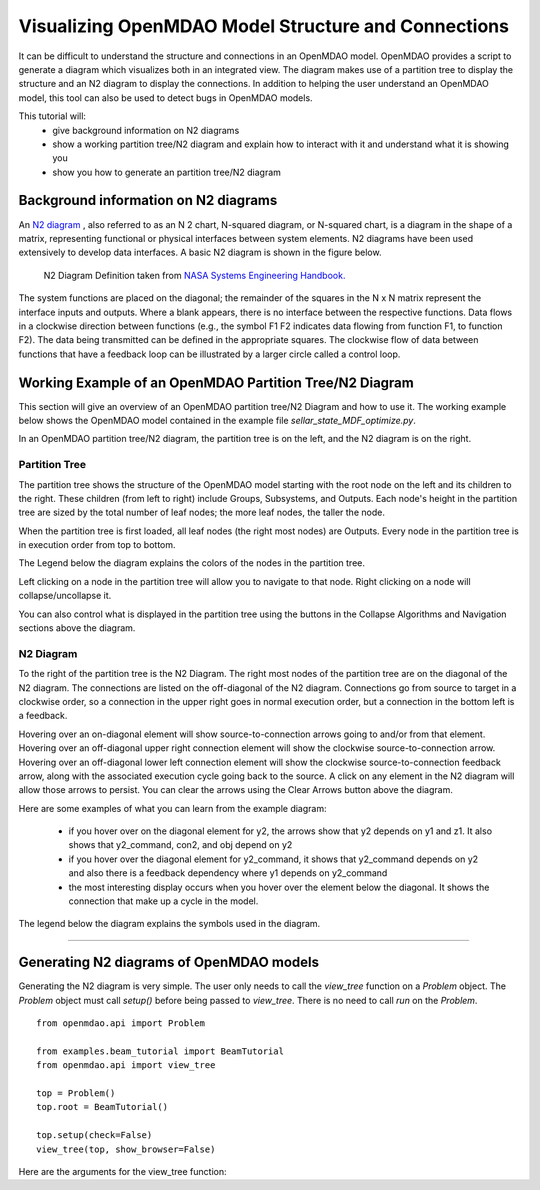 .. _OpenMDAO-Visualizing-Model-Connections:

====================================================
Visualizing OpenMDAO Model Structure and Connections
====================================================

It can be difficult to understand the structure and connections in an OpenMDAO model. OpenMDAO provides a script to generate a diagram which visualizes both in an integrated view. The diagram makes use of a partition tree to display the structure and an N2 diagram to display the connections. In addition to helping the user understand an OpenMDAO model, this tool can also be used to detect bugs in OpenMDAO models.

This tutorial will:
    - give background information on N2 diagrams
    - show a working partition tree/N2 diagram and explain how to interact with it and understand what it is showing you
    - show you how to generate an partition tree/N2 diagram

Background information on N2 diagrams
=====================================

An `N2 diagram <https://en.wikipedia.org/wiki/N2_chart>`_ , also referred to as an N 2 chart, N-squared diagram, or N-squared chart, is a diagram in the shape of a matrix, representing functional or physical interfaces between system elements. N2 diagrams have been used extensively to develop data interfaces. A basic N2 diagram is shown in the figure below. 

 .. figure:: n2_chart_definition.jpg
   :align: center
   :alt: N2 Diagram Definition.

   N2 Diagram Definition taken from `NASA Systems Engineering Handbook. <http://web.stanford.edu/class/cee243/NASASE.pdf>`_

The system functions are placed on the diagonal; the remainder of the squares in the N x N matrix represent the interface inputs and outputs. Where a blank appears, there is no interface between the respective functions. Data flows in a clockwise direction between functions (e.g., the symbol F1 F2 indicates data flowing from function F1, to function F2). The data being transmitted can be defined in the appropriate squares. The clockwise flow of data between functions that have a feedback loop can be illustrated by a larger circle called a control loop.

Working Example of an OpenMDAO Partition Tree/N2 Diagram
========================================================

This section will give an overview of an OpenMDAO partition tree/N2 Diagram and how to use it. The working example below shows the OpenMDAO model contained in the example file `sellar_state_MDF_optimize.py`.

In an OpenMDAO partition tree/N2 diagram, the partition tree is on the left, and the N2 diagram is on the right.

Partition Tree
--------------

The partition tree shows the structure of the OpenMDAO model starting with the root node on the left and its children to the right.  These children (from left to right) include Groups, Subsystems, and Outputs.  Each node's height in the partition tree are sized by the total number of leaf nodes; the more leaf nodes, the taller the node. 

When the partition tree is first loaded, all leaf nodes (the right most nodes) are Outputs.  Every node in the partition tree is in execution order from top to bottom.

The Legend below the diagram explains the colors of the nodes in the partition tree.

Left clicking on a node in the partition tree will allow you to navigate to that node. Right clicking on a node will collapse/uncollapse it.

You can also control what is displayed in the partition tree using the buttons in the Collapse Algorithms and Navigation sections above the diagram.

N2 Diagram
----------

To the right of the partition tree is the N2 Diagram.  The right most nodes of the partition tree are on the diagonal of the N2 diagram.  The connections are listed on the off-diagonal of the N2 diagram.  Connections go from source to target in a clockwise order, so a connection in the upper right goes in normal execution order, but a connection in the bottom left is a feedback.

Hovering over an on-diagonal element will show source-to-connection arrows going to and/or from that element.  Hovering over an off-diagonal upper right connection element will show the clockwise source-to-connection arrow.  Hovering over an off-diagonal lower left connection element will show the clockwise source-to-connection feedback arrow, along with the associated execution cycle going back to the source.  A click on any element in the N2 diagram will allow those arrows to persist. You can clear the arrows using the Clear Arrows button above the diagram.

Here are some examples of what you can learn from the example diagram:

    - if you hover over on the diagonal element for y2, the arrows show that y2 depends on y1 and z1. It also shows that y2_command, con2, and obj depend on y2
    - if you hover over the diagonal element for y2_command, it shows that y2_command depends on y2 and also there is a feedback dependency where y1 depends on y2_command
    - the most interesting display occurs when you hover over the element below the diagonal. It shows the connection that make up a cycle in the model. 

The legend below the diagram explains the symbols used in the diagram.

------------


.. raw:: html
   :file: n2_sellar_state.html



Generating N2 diagrams of OpenMDAO models
=========================================

Generating the N2 diagram is very simple. The user only needs to call the `view_tree` function on a `Problem` object. The `Problem` object must call `setup()` before being passed to `view_tree`. There is no need to call `run` on the `Problem`.

::

    from openmdao.api import Problem

    from examples.beam_tutorial import BeamTutorial
    from openmdao.api import view_tree

    top = Problem()
    top.root = BeamTutorial()

    top.setup(check=False)
    view_tree(top, show_browser=False)


Here are the arguments for the view_tree function:


.. function:: def view_tree(problem, outfile='partition_tree_n2.html', show_browser=True, offline=True, embed=False)


   Generates a self-contained html file containing a tree viewer of the specified type.  Optionally pops up a web browser to view the file.

   :param problem: the Problem (after problem.setup()) for the desired tree.
   :param outfile: name of the output HTML file.  Defaults to 'partition_tree_n2.html'
   :param show_browser: if True, pop up a browser to view the generated HTML file. Defaults to True
   :param offline: if True, embed the JavaScript d3 library into the generated HTML file so that the tree can be viewed
       offline without an internet connection.  Otherwise if False, have the HTML request the latest d3 file
       from https://d3js.org/d3.v4.min.js when opening the HTML file.
       Defaults to True
   :param embed: if True, export only the innerHTML that is between the body tags, used for embedding the viewer into another HTML file.
       If False, create a standalone HTML file that has the DOCTYPE, html, head, meta, and body tags.
       Defaults to False
   :type problem: Problem
   :type outfile: string
   :type show_browser: bool
   :type offline: bool
   :type embed: bool


